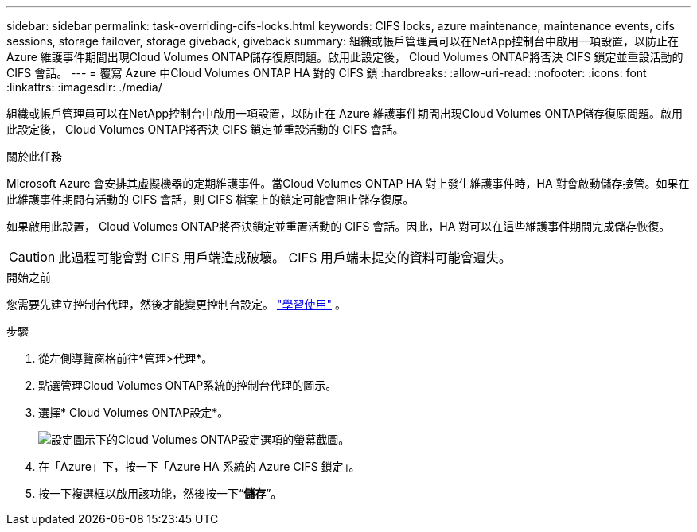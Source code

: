 ---
sidebar: sidebar 
permalink: task-overriding-cifs-locks.html 
keywords: CIFS locks, azure maintenance, maintenance events, cifs sessions, storage failover, storage giveback, giveback 
summary: 組織或帳戶管理員可以在NetApp控制台中啟用一項設置，以防止在 Azure 維護事件期間出現Cloud Volumes ONTAP儲存復原問題。啟用此設定後， Cloud Volumes ONTAP將否決 CIFS 鎖定並重設活動的 CIFS 會話。 
---
= 覆寫 Azure 中Cloud Volumes ONTAP HA 對的 CIFS 鎖
:hardbreaks:
:allow-uri-read: 
:nofooter: 
:icons: font
:linkattrs: 
:imagesdir: ./media/


[role="lead"]
組織或帳戶管理員可以在NetApp控制台中啟用一項設置，以防止在 Azure 維護事件期間出現Cloud Volumes ONTAP儲存復原問題。啟用此設定後， Cloud Volumes ONTAP將否決 CIFS 鎖定並重設活動的 CIFS 會話。

.關於此任務
Microsoft Azure 會安排其虛擬機器的定期維護事件。當Cloud Volumes ONTAP HA 對上發生維護事件時，HA 對會啟動儲存接管。如果在此維護事件期間有活動的 CIFS 會話，則 CIFS 檔案上的鎖定可能會阻止儲存復原。

如果啟用此設置， Cloud Volumes ONTAP將否決鎖定並重置活動的 CIFS 會話。因此，HA 對可以在這些維護事件期間完成儲存恢復。


CAUTION: 此過程可能會對 CIFS 用戶端造成破壞。  CIFS 用戶端未提交的資料可能會遺失。

.開始之前
您需要先建立控制台代理，然後才能變更控制台設定。 https://docs.netapp.com/us-en/bluexp-setup-admin/concept-connectors.html#how-to-create-a-connector["學習使用"^] 。

.步驟
. 從左側導覽窗格前往*管理>代理*。
. 點選image:icon-action.png[""]管理Cloud Volumes ONTAP系統的控制台代理的圖示。
. 選擇* Cloud Volumes ONTAP設定*。
+
image::screenshot-settings-cloud-volumes-ontap.png[設定圖示下的Cloud Volumes ONTAP設定選項的螢幕截圖。]

. 在「Azure」下，按一下「Azure HA 系統的 Azure CIFS 鎖定」。
. 按一下複選框以啟用該功能，然後按一下“*儲存*”。

